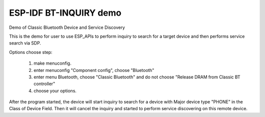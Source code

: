 ESP-IDF BT-INQUIRY demo
======================

Demo of Classic Bluetooth Device and Service Discovery

This is the demo for user to use ESP_APIs to perform inquiry to search for a target device and then performs service search via SDP.

Options choose step:

    1. make menuconfig.
    2. enter menuconfig "Component config", choose "Bluetooth"
    3. enter menu Bluetooth, choose "Classic Bluetooth" and do not choose "Release DRAM from Classic BT controller"
    4. choose your options.

After the program started, the device will start inquiry to search for a device with Major device type "PHONE" in the Class of Device Field. Then it will cancel the inquiry and started to perform service discovering on this remote device.
